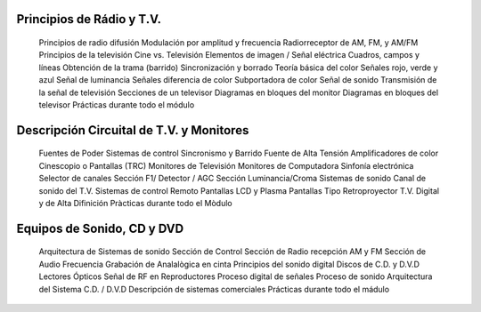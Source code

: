
Principios de Rádio y T.V.
+++++++++++++++++++++++++++++++

	Principios de radio difusión
	Modulación por amplitud y frecuencia
	Radiorreceptor de AM, FM, y AM/FM
	Principios de la televisión
	Cine vs. Televisión
	Elementos de imagen / Señal eléctrica
	Cuadros, campos y líneas
	Obtención de la trama (barrido)
	Sincronización y borrado
	Teoría básica del color
	Señales rojo, verde y azul
	Señal de luminancia
	Señales diferencia de color
	Subportadora de color
	Señal de sonido
	Transmisión de la señal de televisión
	Secciones de un televisor
	Diagramas en bloques del monitor
	Diagramas en bloques del televisor
	Prácticas durante todo el módulo

Descripción Circuital de T.V. y Monitores
++++++++++++++++++++++++++++++++++++++++++++++++

	Fuentes de Poder
	Sistemas de control
	Sincronismo y Barrido
	Fuente de Alta Tensión
	Amplificadores de color
	Cinescopio o Pantallas (TRC)
	Monitores de Televisión
	Monitores de Computadora
	Sinfonía electrónica
	Selector de canales
	Sección F1/ Detector / AGC
	Sección Luminancia/Croma
	Sistemas de sonido
	Canal de sonido del T.V.
	Sistemas de control Remoto
	Pantallas  LCD y Plasma
	Pantallas Tipo Retroproyector
	T.V. Digital y de Alta Difinición
	Pràcticas durante todo el Mòdulo

Equipos de Sonido, CD y DVD
++++++++++++++++++++++++++++++

	Arquitectura  de Sistemas de sonido
	Sección de Control
	Sección de Radio recepción AM y FM
	Sección de Audio Frecuencia
	Grabación de Analalògica en cinta
	Principios del sonido digital
	Discos de C.D. y D.V.D
	Lectores Ópticos
	Señal de RF en Reproductores
	Proceso digital de señales
	Proceso de sonido
	Arquitectura del Sistema C.D. / D.V.D
	Descripción de sistemas comerciales
	Prácticas durante todo el mádulo